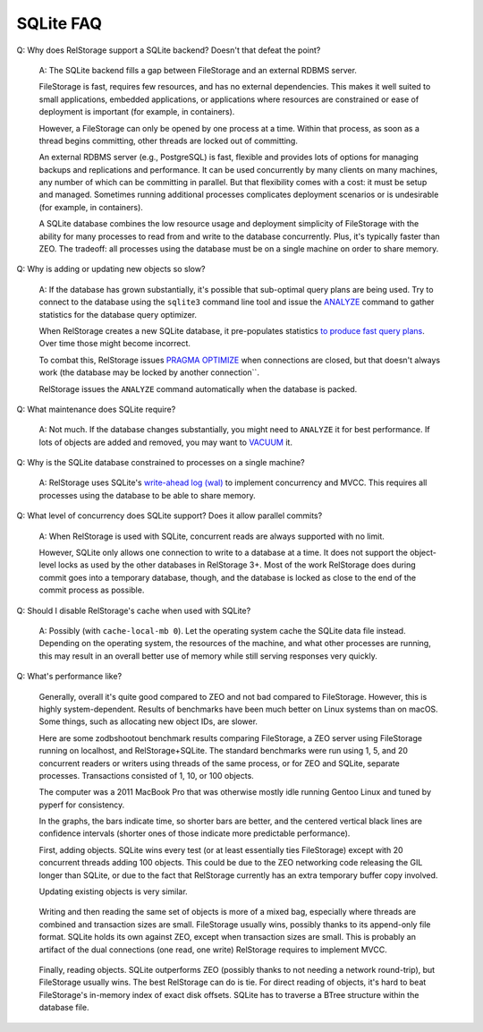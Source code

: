 ============
 SQLite FAQ
============

Q: Why does RelStorage support a SQLite backend? Doesn't that defeat
the point?

   A: The SQLite backend fills a gap between FileStorage and an
   external RDBMS server.

   FileStorage is fast, requires few resources, and has no external
   dependencies. This makes it well suited to small applications,
   embedded applications, or applications where resources are
   constrained or ease of deployment is important (for example, in
   containers).

   However, a FileStorage can only be opened by one process at a time.
   Within that process, as soon as a thread begins committing, other
   threads are locked out of committing.

   An external RDBMS server (e.g., PostgreSQL) is fast, flexible and
   provides lots of options for managing backups and replications and
   performance. It can be used concurrently by many clients on many
   machines, any number of which can be committing in parallel. But
   that flexibility comes with a cost: it must be setup and managed.
   Sometimes running additional processes complicates deployment
   scenarios or is undesirable (for example, in containers).

   A SQLite database combines the low resource usage and deployment
   simplicity of FileStorage with the ability for many processes to
   read from and write to the database concurrently. Plus, it's
   typically faster than ZEO. The tradeoff: all processes using the
   database must be on a single machine on order to share memory.

Q: Why is adding or updating new objects so slow?

   A: If the database has grown substantially, it's possible that
   sub-optimal query plans are being used. Try to connect to the
   database using the ``sqlite3`` command line tool and issue the
   `ANALYZE <https://www.sqlite.org/lang_analyze.html>`_ command to
   gather statistics for the database query optimizer.

   When RelStorage creates a new SQLite database, it pre-populates
   statistics `to produce fast query plans
   <https://www.sqlite.org/optoverview.html#manctrl>`_. Over time
   those might become incorrect.

   To combat this, RelStorage issues `PRAGMA OPTIMIZE
   <https://www.sqlite.org/pragma.html#pragma_optimize>`_ when
   connections are closed, but that doesn't always work (the database
   may be locked by another connection``.

   RelStorage issues the ``ANALYZE`` command automatically when the
   database is packed.

Q: What maintenance does SQLite require?

   A: Not much. If the database changes substantially, you might need
   to ``ANALYZE`` it for best performance. If lots of objects are
   added and removed, you may want to `VACUUM
   <https://www.sqlite.org/lang_vacuum.html>`_ it.

Q: Why is the SQLite database constrained to processes on a single
machine?

   A: RelStorage uses SQLite's `write-ahead log (wal)
   <https://www.sqlite.org/wal.html>`_ to implement concurrency
   and MVCC. This requires all processes using the database to be able
   to share memory.

Q: What level of concurrency does SQLite support? Does it allow
parallel commits?

   A: When RelStorage is used with SQLite, concurrent reads are always
   supported with no limit.

   However, SQLite only allows one connection to write to a database
   at a time. It does not support the object-level locks as used by
   the other databases in RelStorage 3+. Most of the work RelStorage
   does during commit goes into a temporary database, though, and the
   database is locked as close to the end of the commit process as
   possible.

Q: Should I disable RelStorage's cache when used with SQLite?

   A: Possibly (with ``cache-local-mb 0``). Let the operating system
   cache the SQLite data file instead. Depending on the operating
   system, the resources of the machine, and what other processes are
   running, this may result in an overall better use of memory while
   still serving responses very quickly.

Q: What's performance like?

   Generally, overall it's quite good compared to ZEO and not bad
   compared to FileStorage. However, this is highly system-dependent.
   Results of benchmarks have been much better on Linux systems than
   on macOS. Some things, such as allocating new object IDs, are
   slower.

   Here are some zodbshootout benchmark results comparing FileStorage,
   a ZEO server using FileStorage running on localhost, and
   RelStorage+SQLite. The standard benchmarks were run using 1, 5, and
   20 concurrent readers or writers using threads of the same process,
   or for ZEO and SQLite, separate processes. Transactions consisted
   of 1, 10, or 100 objects.

   The computer was a 2011 MacBook Pro that was otherwise mostly idle
   running Gentoo Linux and tuned by pyperf for consistency.

   In the graphs, the bars indicate time, so shorter bars are better,
   and the centered vertical black lines are confidence intervals
   (shorter ones of those indicate more predictable performance).

   First, adding objects. SQLite wins every test (or at least
   essentially ties FileStorage) except with 20 concurrent threads
   adding 100 objects. This could be due to the ZEO networking code
   releasing the GIL longer than SQLite, or due to the fact that
   RelStorage currently has an extra temporary buffer copy involved.

   .. image:: faq_sql_add_objects.png
      :target: _images/faq_sql_add_objects.png


   Updating existing objects is very similar.

   .. figure:: faq_sql_update_objects.png
      :target: _images/faq_sql_update_objects.png


   Writing and then reading the same set of objects is more of a mixed
   bag, especially where threads are combined and transaction sizes
   are small. FileStorage usually wins, possibly thanks to its
   append-only file format. SQLite holds its own against ZEO, except
   when transaction sizes are small. This is probably an artifact of
   the dual connections (one read, one write) RelStorage requires to
   implement MVCC.

   .. figure:: faq_sql_write_read_objects.png
      :target: _images/faq_sql_write_read_objects.png


   Finally, reading objects. SQLite outperforms ZEO (possibly thanks
   to not needing a network round-trip), but FileStorage usually wins.
   The best RelStorage can do is tie. For direct reading of objects,
   it's hard to beat FileStorage's in-memory index of exact disk
   offsets. SQLite has to traverse a BTree structure within the
   database file.


   .. figure:: faq_sql_read_cold_objects.png
      :target: _images/faq_sql_read_cold_objects.png
